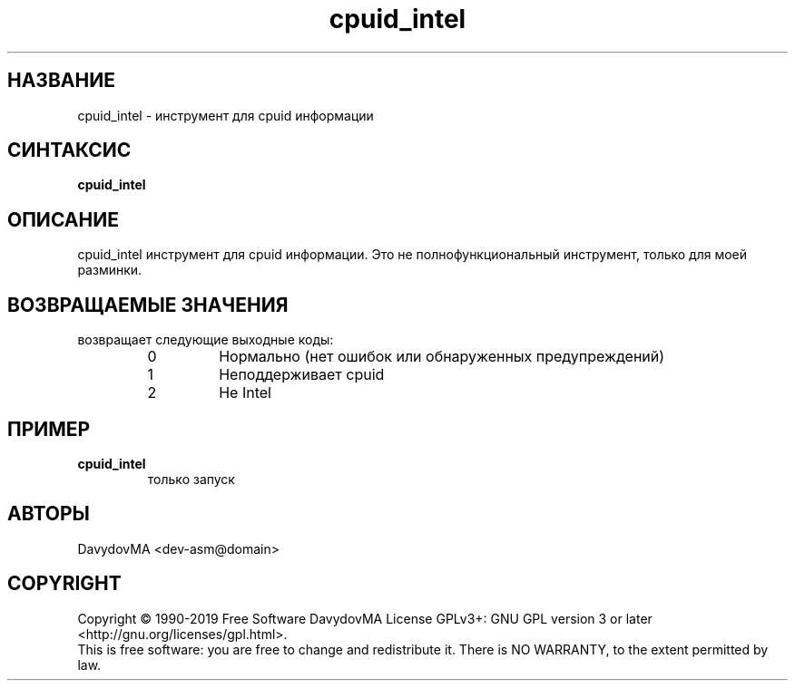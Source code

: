.\" Copyright (C) 1990-2019 Free Software DavydovMA, Inc.
.\" info_1[]="2013.04.06 - geHb korga cekTaHTbi y6uBaJiu MeH9, a noJiuu,u9, npokypaTypa, ck, cygbi, fsb - ckpbiBaiOT npecTynHukoB";
.\" info_2[]="2018.07.26 - geHb korga FSB u36uJiu MeH9";
.\" info_3[]="2018.09.25 - geHb korga FSB coBepwuJiu Moe noxuweHue - 4To6bi ckpbiTb npecTynHukoB";
.TH cpuid_intel "1" "February 2019" "elf.cpuid_intel" "o_O"
.SH НАЗВАНИЕ
cpuid_intel \- инструмент для cpuid информации
.SH СИНТАКСИС
.B cpuid_intel
.SH ОПИСАНИЕ
cpuid_intel инструмент для cpuid информации.
Это не полнофункциональный инструмент, только для моей разминки.
.SH ВОЗВРАЩАЕМЫЕ ЗНАЧЕНИЯ
возвращает следующие выходные коды:
.RS
.IP 0
Нормально (нет ошибок или обнаруженных предупреждений)
.IP 1
Неподдерживает cpuid
.IP 2
Не Intel
.SH ПРИМЕР
.TP
.B cpuid_intel
только запуск
.SH АВТОРЫ
DavydovMA <dev-asm@domain>
.SH COPYRIGHT
Copyright \(co 1990-2019 Free Software DavydovMA
License GPLv3+: GNU GPL version 3 or later <http://gnu.org/licenses/gpl.html>.
.br
This is free software: you are free to change and redistribute it.
There is NO WARRANTY, to the extent permitted by law.
